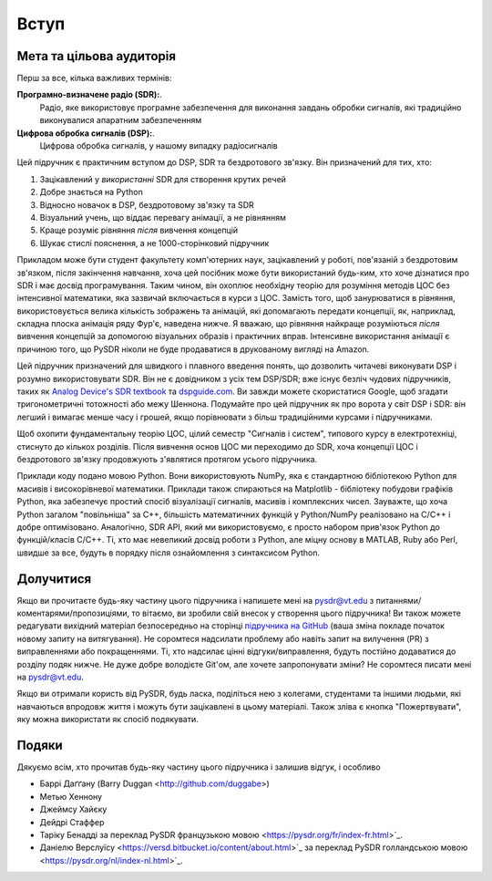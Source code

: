 .. _intro-chapter:

#############
Вступ
#############

***************************
Мета та цільова аудиторія
***************************

Перш за все, кілька важливих термінів:

**Програмно-визначене радіо (SDR):**.
    Радіо, яке використовує програмне забезпечення для виконання завдань обробки сигналів, які традиційно виконувалися апаратним забезпеченням
  
**Цифрова обробка сигналів (DSP):**.
    Цифрова обробка сигналів, у нашому випадку радіосигналів

Цей підручник є практичним вступом до DSP, SDR та бездротового зв'язку.  Він призначений для тих, хто:

#. Зацікавлений у *використанні* SDR для створення крутих речей
#. Добре знається на Python
#. Відносно новачок в DSP, бездротовому зв'язку та SDR
#. Візуальний учень, що віддає перевагу анімації, а не рівнянням
#. Краще розуміє рівняння *після* вивчення концепцій
#. Шукає стислі пояснення, а не 1000-сторінковий підручник

Прикладом може бути студент факультету комп'ютерних наук, зацікавлений у роботі, пов'язаній з бездротовим зв'язком, після закінчення навчання, хоча цей посібник може бути використаний будь-ким, хто хоче дізнатися про SDR і має досвід програмування.  Таким чином, він охоплює необхідну теорію для розуміння методів ЦОС без інтенсивної математики, яка зазвичай включається в курси з ЦОС.  Замість того, щоб занурюватися в рівняння, використовується велика кількість зображень та анімацій, які допомагають передати концепції, як, наприклад, складна плоска анімація ряду Фур'є, наведена нижче.  Я вважаю, що рівняння найкраще розуміються *після* вивчення концепцій за допомогою візуальних образів і практичних вправ.  Інтенсивне використання анімації є причиною того, що PySDR ніколи не буде продаватися в друкованому вигляді на Amazon.  

.. image:: ../_images/fft_logo_wide.gif
   :scale: 70 %   
   :align: center
   :alt: Логотип PySDR, створений за допомогою перетворення Фур'є
   
Цей підручник призначений для швидкого і плавного введення понять, що дозволить читачеві виконувати DSP і розумно використовувати SDR.  Він не є довідником з усіх тем DSP/SDR; вже існує безліч чудових підручників, таких як `Analog Device's SDR textbook
<https://www.analog.com/en/education/education-library/software-defined-radio-for-engineers.html>`_ та `dspguide.com <http://www.dspguide.com/>`_.  Ви завжди можете скористатися Google, щоб згадати тригонометричні тотожності або межу Шеннона.  Подумайте про цей підручник як про ворота у світ DSP і SDR: він легший і вимагає менше часу і грошей, якщо порівнювати з більш традиційними курсами і підручниками.

Щоб охопити фундаментальну теорію ЦОС, цілий семестр "Сигналів і систем", типового курсу в електротехніці, стиснуто до кількох розділів.  Після вивчення основ ЦОС ми переходимо до SDR, хоча концепції ЦОС і бездротового зв'язку продовжують з'являтися протягом усього підручника.

Приклади коду подано мовою Python.  Вони використовують NumPy, яка є стандартною бібліотекою Python для масивів і високорівневої математики.  Приклади також спираються на Matplotlib - бібліотеку побудови графіків Python, яка забезпечує простий спосіб візуалізації сигналів, масивів і комплексних чисел.  Зауважте, що хоча Python загалом "повільніша" за C++, більшість математичних функцій у Python/NumPy реалізовано на C/C++ і добре оптимізовано.  Аналогічно, SDR API, який ми використовуємо, є просто набором прив'язок Python до функцій/класів C/C++.  Ті, хто має невеликий досвід роботи з Python, але міцну основу в MATLAB, Ruby або Perl, швидше за все, будуть в порядку після ознайомлення з синтаксисом Python.


***************
Долучитися
***************

Якщо ви прочитаєте будь-яку частину цього підручника і напишете мені на pysdr@vt.edu з питаннями/коментарями/пропозиціями, то вітаємо, ви зробили свій внесок у створення цього підручника!  Ви також можете редагувати вихідний матеріал безпосередньо на сторінці `підручника на GitHub <https://github.com/777arc/textbook/tree/master/content>`_ (ваша зміна покладе початок новому запиту на витягування).  Не соромтеся надсилати проблему або навіть запит на вилучення (PR) з виправленнями або покращеннями.  Ті, хто надсилає цінні відгуки/виправлення, будуть постійно додаватися до розділу подяк нижче.  Не дуже добре володієте Git'ом, але хочете запропонувати зміни?  Не соромтеся писати мені на pysdr@vt.edu.

Якщо ви отримали користь від PySDR, будь ласка, поділіться нею з колегами, студентами та іншими людьми, які навчаються впродовж життя і можуть бути зацікавлені в цьому матеріалі.  Також зліва є кнопка "Пожертвувати", яку можна використати як спосіб подякувати.

*****************
Подяки
*****************

Дякуємо всім, хто прочитав будь-яку частину цього підручника і залишив відгук, і особливо

- Баррі Даґґану (Barry Duggan <http://github.com/duggabe>)
- Метью Хеннону
- Джеймсу Хайєку
- Дейдрі Стаффер
- Таріку Бенадді за переклад PySDR французькою мовою <https://pysdr.org/fr/index-fr.html>`_.
- Даніелю Верслуїсу <https://versd.bitbucket.io/content/about.html>`_ за переклад PySDR голландською мовою <https://pysdr.org/nl/index-nl.html>`_.